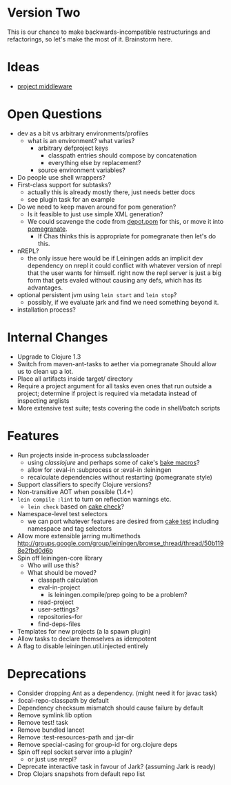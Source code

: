 * Version Two
  This is our chance to make backwards-incompatible restructurings and
  refactorings, so let's make the most of it. Brainstorm here.

* Ideas
  - [[https://github.com/technomancy/leiningen/wiki/Pipelined-Project-Map][project middleware]]

* Open Questions
  - dev as a bit vs arbitrary environments/profiles
    - what is an environment? what varies?
      - arbitrary defproject keys
        - classpath entries should compose by concatenation
        - everything else by replacement?
      - source environment variables?
  - Do people use shell wrappers?
  - First-class support for subtasks?
    - actually this is already mostly there, just needs better docs
    - see plugin task for an example
  - Do we need to keep maven around for pom generation?
    - Is it feasible to just use simple XML generation?
    - We could scavenge the code from [[https://github.com/flatland/depot/blob/develop/src/depot/pom.clj][depot.pom]] for this, or move it into [[https://github.com/cemerick/pomegranate][pomegranate]].
      - If Chas thinks this is appropriate for pomegranate then let's do this.
  - nREPL?
    - the only issue here would be if Leiningen adds an implicit dev
      dependency on nrepl it could conflict with whatever version of
      nrepl that the user wants for himself. right now the repl server
      is just a big form that gets evaled without causing any defs,
      which has its advantages.
  - optional persistent jvm using =lein start= and =lein stop=?
    - possibly, if we evaluate jark and find we need something beyond it.
  - installation process?

* Internal Changes
  - Upgrade to Clojure 1.3
  - Switch from maven-ant-tasks to aether via pomegranate
    Should allow us to clean up a lot.
  - Place all artifacts inside target/ directory
  - Require a project argument for all tasks
    even ones that run outside a project; determine if project is
    required via metadata instead of inspecting arglists
  - More extensive test suite; tests covering the code in shell/batch scripts

* Features
  - Run projects inside in-process subclassloader
    - using [[github.com/flatland/classlojure][classlojure]] and perhaps some of cake's [[https://github.com/flatland/cake/blob/develop/src/cake/classloader.clj][bake macros]]?
    - allow for :eval-in :subprocess or :eval-in :leiningen
    - recalculate dependencies without restarting (pomegranate style)
  - Support classifiers to specify Clojure versions?
  - Non-transitive AOT when possible (1.4+)
  - =lein compile :lint= to turn on reflection warnings etc.
    - =lein check= based on [[https://github.com/flatland/cake/blob/develop/src/cake/tasks/check.clj][cake check]]?
  - Namespace-level test selectors
    - we can port whatever features are desired from [[https://github.com/flatland/cake/blob/develop/src/cake/tasks/test.clj][cake test]] including namespace and tag selectors
  - Allow more extensible jarring multimethods
    [[http://groups.google.com/group/leiningen/browse_thread/thread/50b1198e2fbd0d6b]]
  - Spin off leiningen-core library
    - Who will use this?
    - What should be moved?
      - classpath calculation
      - eval-in-project
        - is leiningen.compile/prep going to be a problem?
      - read-project
      - user-settings?
      - repositories-for
      - find-deps-files
  - Templates for new projects (a la spawn plugin)
  - Allow tasks to declare themselves as idempotent
  - A flag to disable leiningen.util.injected entirely

* Deprecations
  - Consider dropping Ant as a dependency.
    (might need it for javac task)
  - :local-repo-classpath by default
  - Dependency checksum mismatch should cause failure by default
  - Remove symlink lib option
  - Remove test! task
  - Remove bundled lancet
  - Remove :test-resources-path and :jar-dir
  - Remove special-casing for group-id for org.clojure deps
  - Spin off repl socket server into a plugin?
    - or just use nrepl?
  - Deprecate interactive task in favour of Jark?
    (assuming Jark is ready)
  - Drop Clojars snapshots from default repo list
